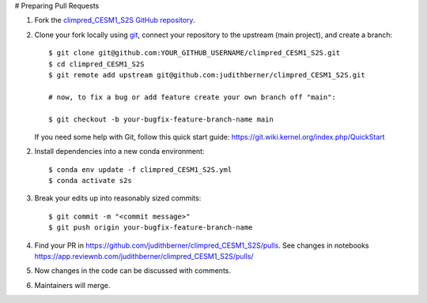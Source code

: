 # Preparing Pull Requests

1. Fork the
   `climpred_CESM1_S2S GitHub repository <https://github.com/judithberner/climpred_CESM1_S2S>`__.

2. Clone your fork locally using `git <https://git-scm.com/>`_, connect your repository
   to the upstream (main project), and create a branch::

    $ git clone git@github.com:YOUR_GITHUB_USERNAME/climpred_CESM1_S2S.git
    $ cd climpred_CESM1_S2S
    $ git remote add upstream git@github.com:judithberner/climpred_CESM1_S2S.git

    # now, to fix a bug or add feature create your own branch off "main":

    $ git checkout -b your-bugfix-feature-branch-name main

   If you need some help with Git, follow this quick start
   guide: https://git.wiki.kernel.org/index.php/QuickStart

2. Install dependencies into a new conda environment::

    $ conda env update -f climpred_CESM1_S2S.yml
    $ conda activate s2s

3. Break your edits up into reasonably sized commits::

    $ git commit -m "<commit message>"
    $ git push origin your-bugfix-feature-branch-name

4. Find your PR in https://github.com/judithberner/climpred_CESM1_S2S/pulls. See
   changes in notebooks https://app.reviewnb.com/judithberner/climpred_CESM1_S2S/pulls/

5. Now changes in the code can be discussed with comments.

6. Maintainers will merge.
